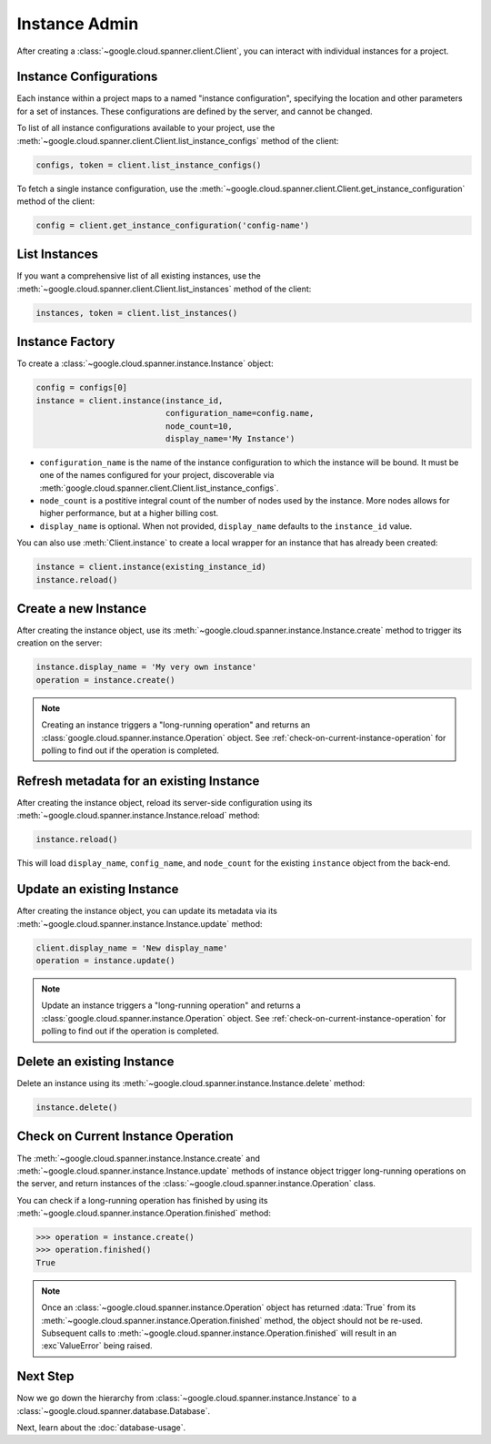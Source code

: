 Instance Admin
==============

After creating a :class:`~google.cloud.spanner.client.Client`, you can
interact with individual instances for a project.

Instance Configurations
-----------------------

Each instance within a project maps to a named "instance configuration",
specifying the location and other parameters for a set of instances.  These
configurations are defined by the server, and cannot be changed.

To list of all instance configurations available to your project, use the
:meth:`~google.cloud.spanner.client.Client.list_instance_configs`
method of the client:

.. code:: python

    configs, token = client.list_instance_configs()


To fetch a single instance configuration, use the
:meth:`~google.cloud.spanner.client.Client.get_instance_configuration`
method of the client:

.. code:: python

    config = client.get_instance_configuration('config-name')


List Instances
--------------

If you want a comprehensive list of all existing instances, use the
:meth:`~google.cloud.spanner.client.Client.list_instances` method of
the client:

.. code:: python

    instances, token = client.list_instances()


Instance Factory
----------------

To create a :class:`~google.cloud.spanner.instance.Instance` object:

.. code:: python

    config = configs[0]
    instance = client.instance(instance_id,
                               configuration_name=config.name,
                               node_count=10,
                               display_name='My Instance')

- ``configuration_name`` is the name of the instance configuration to which the
  instance will be bound.  It must be one of the names configured for your
  project, discoverable via
  :meth:`google.cloud.spanner.client.Client.list_instance_configs`.

- ``node_count`` is a postitive integral count of the number of nodes used
  by the instance.  More nodes allows for higher performance, but at a higher
  billing cost.

- ``display_name`` is optional. When not provided, ``display_name`` defaults
  to the ``instance_id`` value.

You can also use :meth:`Client.instance` to create a local wrapper for
an instance that has already been created:

.. code:: python

    instance = client.instance(existing_instance_id)
    instance.reload()


Create a new Instance
---------------------

After creating the instance object, use its
:meth:`~google.cloud.spanner.instance.Instance.create` method to
trigger its creation on the server:

.. code:: python

    instance.display_name = 'My very own instance'
    operation = instance.create()

.. note::

    Creating an instance triggers a "long-running operation" and
    returns an :class:`google.cloud.spanner.instance.Operation`
    object.  See :ref:`check-on-current-instance-operation` for polling
    to find out if the operation is completed.


Refresh metadata for an existing Instance
-----------------------------------------

After creating the instance object, reload its server-side configuration
using its :meth:`~google.cloud.spanner.instance.Instance.reload` method:

.. code:: python

    instance.reload()

This will load ``display_name``, ``config_name``, and ``node_count``
for the existing ``instance`` object from the back-end.


Update an existing Instance
---------------------------

After creating the instance object, you can update its metadata via
its :meth:`~google.cloud.spanner.instance.Instance.update` method:

.. code:: python

    client.display_name = 'New display_name'
    operation = instance.update()

.. note::

    Update an instance triggers a "long-running operation" and
    returns a :class:`google.cloud.spanner.instance.Operation`
    object.  See :ref:`check-on-current-instance-operation` for polling
    to find out if the operation is completed.


Delete an existing Instance
---------------------------

Delete an instance using its
:meth:`~google.cloud.spanner.instance.Instance.delete` method:

.. code:: python

    instance.delete()


.. _check-on-current-instance-operation:

Check on Current Instance Operation
-----------------------------------

The :meth:`~google.cloud.spanner.instance.Instance.create` and
:meth:`~google.cloud.spanner.instance.Instance.update` methods of instance
object trigger long-running operations on the server, and return instances
of the :class:`~google.cloud.spanner.instance.Operation` class.

You can check if a long-running operation has finished
by using its :meth:`~google.cloud.spanner.instance.Operation.finished`
method:

.. code:: python

    >>> operation = instance.create()
    >>> operation.finished()
    True

.. note::

    Once an :class:`~google.cloud.spanner.instance.Operation` object
    has returned :data:`True` from its
    :meth:`~google.cloud.spanner.instance.Operation.finished` method, the
    object should not be re-used. Subsequent calls to
    :meth:`~google.cloud.spanner.instance.Operation.finished`
    will result in an :exc`ValueError` being raised.

Next Step
---------

Now we go down the hierarchy from
:class:`~google.cloud.spanner.instance.Instance` to a
:class:`~google.cloud.spanner.database.Database`.

Next, learn about the :doc:`database-usage`.


.. _Instance Admin API: https://cloud.google.com/spanner/reference/rpc/google.spanner.admin.instance.v1
